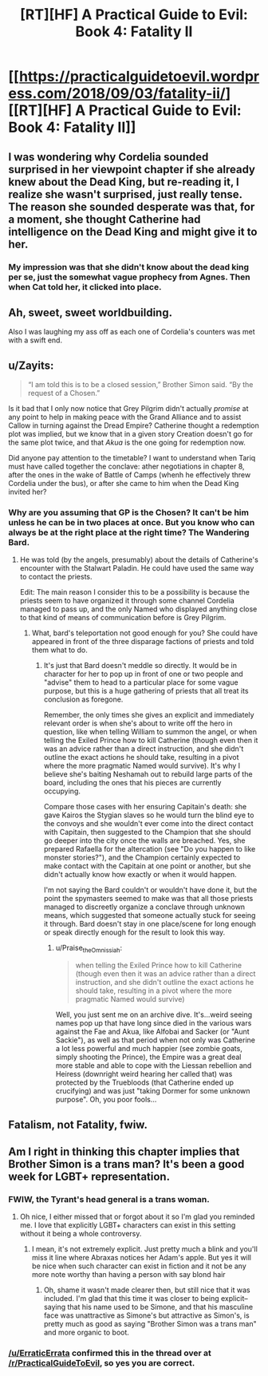 #+TITLE: [RT][HF] A Practical Guide to Evil: Book 4: Fatality II

* [[https://practicalguidetoevil.wordpress.com/2018/09/03/fatality-ii/][[RT][HF] A Practical Guide to Evil: Book 4: Fatality II]]
:PROPERTIES:
:Author: Zayits
:Score: 68
:DateUnix: 1535947488.0
:DateShort: 2018-Sep-03
:END:

** I was wondering why Cordelia sounded surprised in her viewpoint chapter if she already knew about the Dead King, but re-reading it, I realize she wasn't surprised, just really tense. The reason she sounded desperate was that, for a moment, she thought Catherine had intelligence on the Dead King and might give it to her.
:PROPERTIES:
:Author: CouteauBleu
:Score: 12
:DateUnix: 1535968326.0
:DateShort: 2018-Sep-03
:END:

*** My impression was that she didn't know about the dead king per se, just the somewhat vague prophecy from Agnes. Then when Cat told her, it clicked into place.
:PROPERTIES:
:Author: FeluriansCloak
:Score: 8
:DateUnix: 1535985106.0
:DateShort: 2018-Sep-03
:END:


** Ah, sweet, sweet worldbuilding.

Also I was laughing my ass off as each one of Cordelia's counters was met with a swift end.
:PROPERTIES:
:Author: cyberdsaiyan
:Score: 11
:DateUnix: 1535954152.0
:DateShort: 2018-Sep-03
:END:


** u/Zayits:
#+begin_quote
  “I am told this is to be a closed session,” Brother Simon said. “By the request of a Chosen.”
#+end_quote

Is it bad that I only now notice that Grey Pilgrim didn't actually /promise/ at any point to help in making peace with the Grand Alliance and to assist Callow in turning against the Dread Empire? Catherine thought a redemption plot was implied, but we know that in a given story Creation doesn't go for the same plot twice, and that /Akua/ is the one going for redemption now.

Did anyone pay attention to the timetable? I want to understand when Tariq must have called together the conclave: ather negotiations in chapter 8, after the ones in the wake of Battle of Camps (whenh he effectively threw Cordelia under the bus), or after she came to him when the Dead King invited her?
:PROPERTIES:
:Author: Zayits
:Score: 10
:DateUnix: 1535950544.0
:DateShort: 2018-Sep-03
:END:

*** Why are you assuming that GP is the Chosen? It can't be him unless he can be in two places at once. But you know who can always be at the right place at the right time? The Wandering Bard.
:PROPERTIES:
:Author: werafdsaew
:Score: 21
:DateUnix: 1535952356.0
:DateShort: 2018-Sep-03
:END:

**** He was told (by the angels, presumably) about the details of Catherine's encounter with the Stalwart Paladin. He could have used the same way to contact the priests.

Edit: The main reason I consider this to be a possibility is because the priests seem to have organized it through some channel Cordelia managed to pass up, and the only Named who displayed anything close to that kind of means of communication before is Grey Pilgrim.
:PROPERTIES:
:Author: Zayits
:Score: 5
:DateUnix: 1535952845.0
:DateShort: 2018-Sep-03
:END:

***** What, bard's teleportation not good enough for you? She could have appeared in front of the three disparage factions of priests and told them what to do.
:PROPERTIES:
:Author: melmonella
:Score: 5
:DateUnix: 1535992814.0
:DateShort: 2018-Sep-03
:END:

****** It's just that Bard doesn't meddle so directly. It would be in character for her to pop up in front of one or two people and "advise" them to head to a particular place for some vague purpose, but this is a huge gathering of priests that all treat its conclusion as foregone.

Remember, the only times she gives an explicit and immediately relevant order is when she's about to write off the hero in question, like when telling William to summon the angel, or when telling the Exiled Prince how to kill Catherine (though even then it was an advice rather than a direct instruction, and she didn't outline the exact actions he should take, resulting in a pivot where the more pragmatic Named would survive). It's why I believe she's baiting Neshamah out to rebuild large parts of the board, including the ones that his pieces are currently occupying.

Compare those cases with her ensuring Capitain's death: she gave Kairos the Stygian slaves so he would turn the blind eye to the convoys and she wouldn't ever come into the direct contact with Capitain, then suggested to the Champion that she should go deeper into the city once the walls are breached. Yes, she prepared Rafaella for the altercation (see "Do you happen to like monster stories?"), and the Champion certainly expected to make contact with the Capitain at one point or another, but she didn't actually know how exactly or when it would happen.

I'm not saying the Bard couldn't or wouldn't have done it, but the point the spymasters seemed to make was that all those priests managed to discreetly organize a conclave through unknown means, which suggested that someone actually stuck for seeing it through. Bard doesn't stay in one place/scene for long enough or speak directly enough for the result to look this way.
:PROPERTIES:
:Author: Zayits
:Score: 1
:DateUnix: 1535999057.0
:DateShort: 2018-Sep-03
:END:

******* u/Praise_the_Omnissiah:
#+begin_quote
  when telling the Exiled Prince how to kill Catherine (though even then it was an advice rather than a direct instruction, and she didn't outline the exact actions he should take, resulting in a pivot where the more pragmatic Named would survive)
#+end_quote

Well, you just sent me on an archive dive. It's...weird seeing names pop up that have long since died in the various wars against the Fae and Akua, like Alfobai and Sacker (or "Aunt Sackie"), as well as that period when not only was Catherine a lot less powerful and much happier (see zombie goats, simply shooting the Prince), the Empire was a great deal more stable and able to cope with the Liessan rebellion and Heiress (downright weird hearing her called that) was protected by the Truebloods (that Catherine ended up crucifying) and was just "taking Dormer for some unknown purpose". Oh, you poor fools...
:PROPERTIES:
:Author: Praise_the_Omnissiah
:Score: 3
:DateUnix: 1536094977.0
:DateShort: 2018-Sep-05
:END:


** Fatalism, not Fatality, fwiw.
:PROPERTIES:
:Author: GeeJo
:Score: 3
:DateUnix: 1535981106.0
:DateShort: 2018-Sep-03
:END:


** Am I right in thinking this chapter implies that Brother Simon is a trans man? It's been a good week for LGBT+ representation.
:PROPERTIES:
:Author: CeruleanTresses
:Score: 2
:DateUnix: 1536010842.0
:DateShort: 2018-Sep-04
:END:

*** FWIW, the Tyrant's head general is a trans woman.
:PROPERTIES:
:Author: ATRDCI
:Score: 5
:DateUnix: 1536011928.0
:DateShort: 2018-Sep-04
:END:

**** Oh nice, I either missed that or forgot about it so I'm glad you reminded me. I love that explicitly LGBT+ characters can exist in this setting without it being a whole controversy.
:PROPERTIES:
:Author: CeruleanTresses
:Score: 3
:DateUnix: 1536012295.0
:DateShort: 2018-Sep-04
:END:

***** I mean, it's not extremely explicit. Just pretty much a blink and you'll miss it line where Abraxas notices her Adam's apple. But yes it will be nice when such character can exist in fiction and it not be any more note worthy than having a person with say blond hair
:PROPERTIES:
:Author: ATRDCI
:Score: 5
:DateUnix: 1536012530.0
:DateShort: 2018-Sep-04
:END:

****** Oh, shame it wasn't made clearer then, but still nice that it was included. I'm glad that this time it was closer to being explicit--saying that his name used to be Simone, and that his masculine face was unattractive as Simone's but attractive as Simon's, is pretty much as good as saying "Brother Simon was a trans man" and more organic to boot.
:PROPERTIES:
:Author: CeruleanTresses
:Score: 2
:DateUnix: 1536012770.0
:DateShort: 2018-Sep-04
:END:


*** [[/u/ErraticErrata]] confirmed this in the thread over at [[/r/PracticalGuideToEvil]], so yes you are correct.
:PROPERTIES:
:Author: Razorhead
:Score: 2
:DateUnix: 1536013216.0
:DateShort: 2018-Sep-04
:END:
